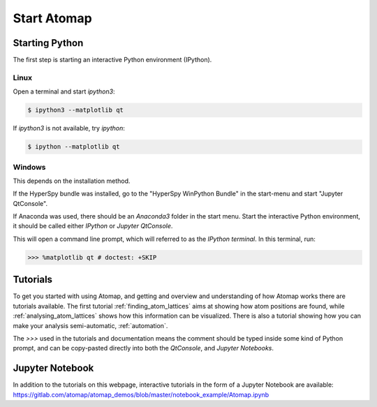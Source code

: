 .. _start_atomap:


============
Start Atomap
============

Starting Python
---------------

The first step is starting an interactive Python environment (IPython).

Linux
^^^^^

Open a terminal and start `ipython3`:

.. code-block:: bash

    $ ipython3 --matplotlib qt

If `ipython3` is not available, try `ipython`:

.. code-block:: bash

    $ ipython --matplotlib qt

Windows
^^^^^^^

This depends on the installation method.

If the HyperSpy bundle was installed, go to the "HyperSpy WinPython Bundle" in the start-menu and start "Jupyter QtConsole".

If Anaconda was used, there should be an *Anaconda3* folder in the start menu.
Start the interactive Python environment, it should be called either *IPython* or *Jupyter QtConsole*.

This will open a command line prompt, which will referred to as the *IPython terminal*.
In this terminal, run:

.. code-block:: python

    >>> %matplotlib qt # doctest: +SKIP


Tutorials
---------

To get you started with using Atomap, and getting and overview and understanding of how Atomap works there are tutorials available.
The first tutorial :ref:`finding_atom_lattices` aims at showing how atom positions are found, while :ref:`analysing_atom_lattices` shows how this information can be visualized.
There is also a tutorial showing how you can make your analysis semi-automatic, :ref:`automation`.

The `>>>` used in the tutorials and documentation means the comment should be typed inside some kind of Python prompt, and can be copy-pasted directly into both the *QtConsole*, and *Jupyter Notebooks*.


Jupyter Notebook
----------------

In addition to the tutorials on this webpage, interactive tutorials in the form of a Jupyter Notebook are available: https://gitlab.com/atomap/atomap_demos/blob/master/notebook_example/Atomap.ipynb
